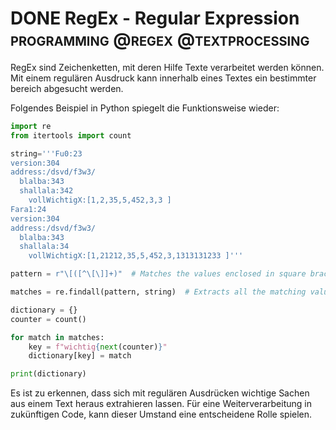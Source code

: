 #+hugo_base_dir: ../
* DONE RegEx - Regular Expression :programming:@regex:@textprocessing:
CLOSED: [2023-06-02 Fr 00:29]
RegEx sind Zeichenketten, mit deren Hilfe Texte verarbeitet werden können.
Mit einem regulären Ausdruck kann innerhalb eines Textes ein bestimmter bereich
abgesucht werden.

Folgendes Beispiel in Python spiegelt die Funktionsweise wieder:
#+begin_src jupyter-python :session async
import re
from itertools import count

string='''Fu0:23
version:304
address:/dsvd/f3w3/
  blalba:343
  shallala:342
    vollWichtigX:[1,2,35,5,452,3,3 ]
Fara1:24
version:304
address:/dsvd/f3w3/
  blalba:343
  shallala:34
    vollWichtigX:[1,21212,35,5,452,3,1313131233 ]'''

pattern = r"\[([^\[\]]+)"  # Matches the values enclosed in square brackets

matches = re.findall(pattern, string)  # Extracts all the matching values

dictionary = {}
counter = count()

for match in matches:
    key = f"wichtig{next(counter)}"
    dictionary[key] = match

print(dictionary)

#+end_src

#+RESULTS:
: {'wichtig0': '1,2,35,5,452,3,3 ', 'wichtig1': '1,21212,35,5,452,3,1313131233 '}

Es ist zu erkennen, dass sich mit regulären Ausdrücken wichtige Sachen aus einem Text heraus extrahieren lassen. Für eine Weiterverarbeitung in zukünftigen Code, kann dieser Umstand eine entscheidene Rolle spielen.
